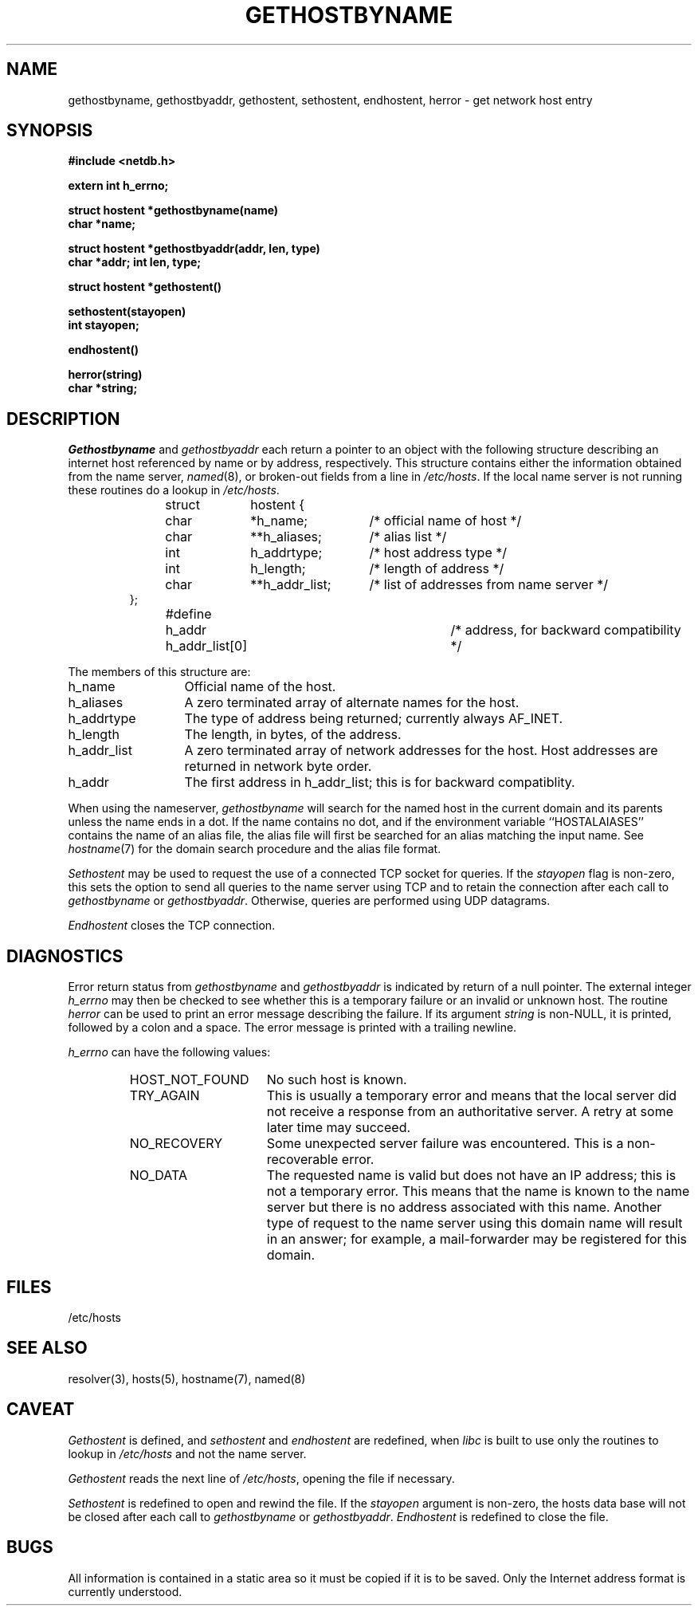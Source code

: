.\" Copyright (c) 1983, 1987 The Regents of the University of California.
.\" All rights reserved.
.\"
.\" %sccs.include.redist.man%
.\"
.\"	@(#)gethostbyname.3	6.12 (Berkeley) 6/23/90
.\"
.TH GETHOSTBYNAME 3 ""
.UC 5
.SH NAME
gethostbyname, gethostbyaddr, gethostent, sethostent, endhostent, herror \- get network host entry
.SH SYNOPSIS
.B "#include <netdb.h>
.PP
.B "extern int h_errno;
.PP
.B "struct hostent *gethostbyname(name)
.br
.B "char *name;
.PP
.B "struct hostent *gethostbyaddr(addr, len, type)
.br
.B "char *addr; int len, type;
.PP
.B "struct hostent *gethostent()
.PP
.B "sethostent(stayopen)
.br
.B "int stayopen;
.PP
.B "endhostent()
.PP
.B "herror(string)
.br
.B "char *string;
.PP
.SH DESCRIPTION
.I Gethostbyname
and
.I gethostbyaddr
each return a pointer to an object with the
following structure describing an internet host
referenced by name or by address, respectively.
This structure contains either the information obtained from the name server,
.IR named (8),
or broken-out fields from a line in 
.IR /etc/hosts .
If the local name server is not running these routines do a lookup in
.IR /etc/hosts .
.RS
.PP
.nf
struct	hostent {
	char	*h_name;	/* official name of host */
	char	**h_aliases;	/* alias list */
	int	h_addrtype;	/* host address type */
	int	h_length;	/* length of address */
	char	**h_addr_list;	/* list of addresses from name server */
};
#define	h_addr  h_addr_list[0]	/* address, for backward compatibility */
.ft R
.ad
.fi
.RE
.PP
The members of this structure are:
.TP \w'h_addr_list'u+2n
h_name
Official name of the host.
.TP \w'h_addr_list'u+2n
h_aliases
A zero terminated array of alternate names for the host.
.TP \w'h_addr_list'u+2n
h_addrtype
The type of address being returned; currently always AF_INET.
.TP \w'h_addr_list'u+2n
h_length
The length, in bytes, of the address.
.TP \w'h_addr_list'u+2n
h_addr_list
A zero terminated array of network addresses for the host.
Host addresses are returned in network byte order.
.TP \w'h_addr_list'u+2n
h_addr
The first address in h_addr_list; this is for backward compatiblity.
.PP
When using the nameserver,
.I gethostbyname
will search for the named host in the current domain and its parents
unless the name ends in a dot.
If the name contains no dot, and if the environment variable ``HOSTALAIASES''
contains the name of an alias file, the alias file will first be searched
for an alias matching the input name.
See
.IR hostname (7)
for the domain search procedure and the alias file format.
.PP
.I Sethostent
may be used to request the use of a connected TCP socket for queries.
If the
.I stayopen
flag is non-zero,
this sets the option to send all queries to the name server using TCP
and to retain the connection after each call to 
.I gethostbyname
or
.IR gethostbyaddr .
Otherwise, queries are performed using UDP datagrams.
.PP
.I Endhostent
closes the TCP connection.
.SH DIAGNOSTICS
.PP
Error return status from 
.I gethostbyname
and
.I gethostbyaddr
is indicated by return of a null pointer.
The external integer
.IR h_errno
may then be checked to see whether this is a temporary failure
or an invalid or unknown host.
The routine
.I herror
can be used to print an error message describing the failure.
If its argument
.I string
is non-NULL, it is printed, followed by a colon and a space.
The error message is printed with a trailing newline.
.PP
.IR h_errno
can have the following values:
.RS
.IP HOST_NOT_FOUND \w'HOST_NOT_FOUND'u+2n
No such host is known.
.IP TRY_AGAIN \w'HOST_NOT_FOUND'u+2n
This is usually a temporary error
and means that the local server did not receive
a response from an authoritative server.
A retry at some later time may succeed.
.IP NO_RECOVERY \w'HOST_NOT_FOUND'u+2n
Some unexpected server failure was encountered.
This is a non-recoverable error.
.IP NO_DATA \w'HOST_NOT_FOUND'u+2n
The requested name is valid but does not have an IP address; 
this is not a temporary error.  
This means that the name is known to the name server but there is no address
associated with this name.
Another type of request to the name server using this domain name
will result in an answer;
for example, a mail-forwarder may be registered for this domain.
.RE
.SH FILES
/etc/hosts
.SH "SEE ALSO"
resolver(3), hosts(5), hostname(7), named(8)
.SH CAVEAT
.PP
.I Gethostent
is defined, and
.I sethostent
and
.I endhostent
are redefined,
when
.IR libc
is built to use only the routines to lookup in
.IR /etc/hosts 
and not the name server.
.PP
.I Gethostent
reads the next line of
.IR /etc/hosts ,
opening the file if necessary.
.PP
.I Sethostent 
is redefined to open and rewind the file.  If the
.I stayopen
argument is non-zero,
the hosts data base will not be closed after each call to
.I gethostbyname
or
.IR gethostbyaddr .
.I Endhostent
is redefined to close the file.
.SH BUGS
All information
is contained in a static area
so it must be copied if it is
to be saved.  Only the Internet
address format is currently understood.
